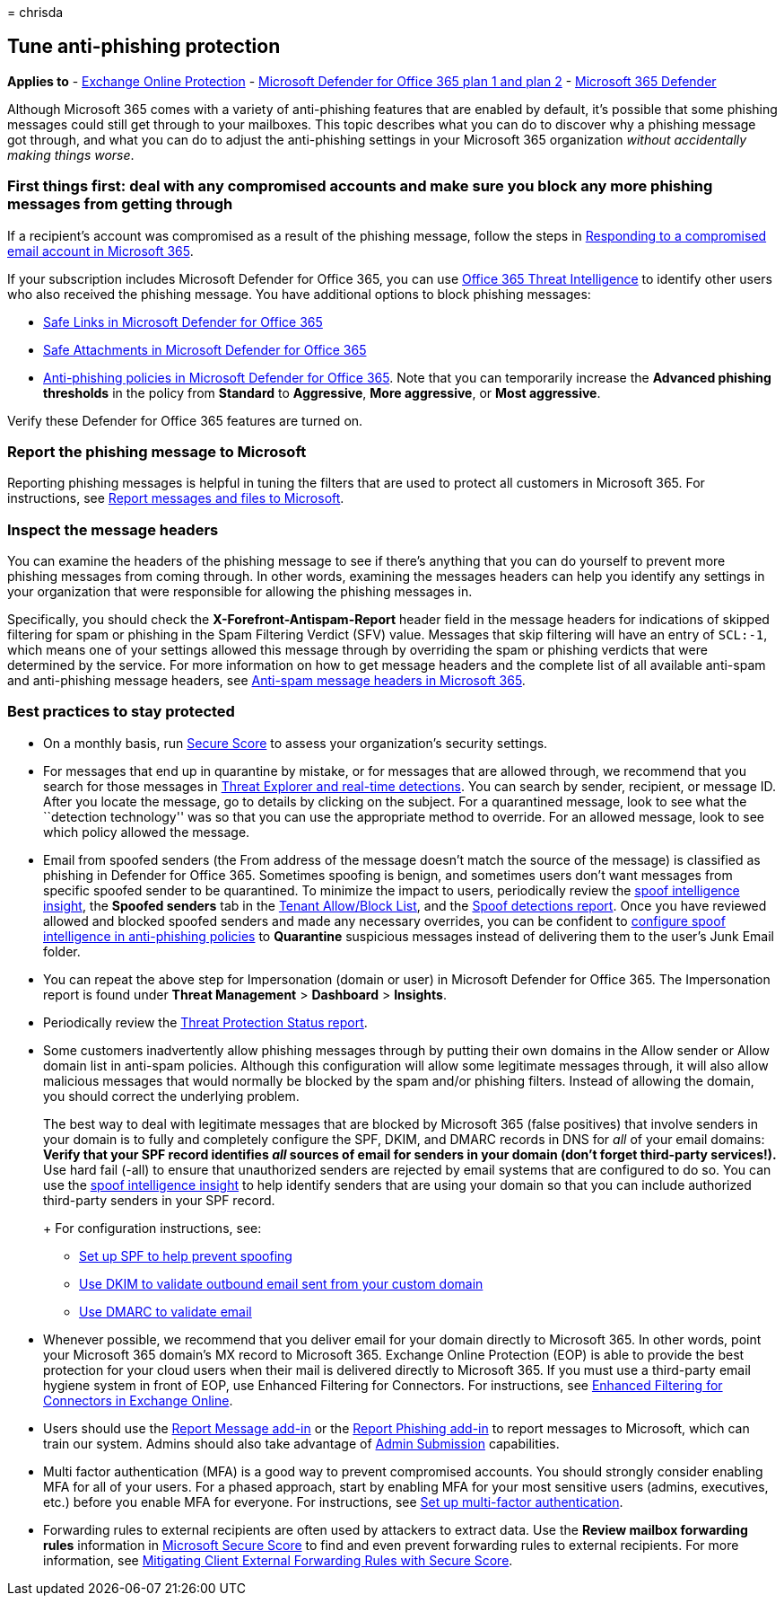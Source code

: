 = 
chrisda

== Tune anti-phishing protection

*Applies to* - link:exchange-online-protection-overview.md[Exchange
Online Protection] - link:defender-for-office-365.md[Microsoft Defender
for Office 365 plan 1 and plan 2] -
link:../defender/microsoft-365-defender.md[Microsoft 365 Defender]

Although Microsoft 365 comes with a variety of anti-phishing features
that are enabled by default, it’s possible that some phishing messages
could still get through to your mailboxes. This topic describes what you
can do to discover why a phishing message got through, and what you can
do to adjust the anti-phishing settings in your Microsoft 365
organization _without accidentally making things worse_.

=== First things first: deal with any compromised accounts and make sure you block any more phishing messages from getting through

If a recipient’s account was compromised as a result of the phishing
message, follow the steps in
link:responding-to-a-compromised-email-account.md[Responding to a
compromised email account in Microsoft 365].

If your subscription includes Microsoft Defender for Office 365, you can
use link:office-365-ti.md[Office 365 Threat Intelligence] to identify
other users who also received the phishing message. You have additional
options to block phishing messages:

* link:set-up-safe-links-policies.md[Safe Links in Microsoft Defender
for Office 365]
* link:set-up-safe-attachments-policies.md[Safe Attachments in Microsoft
Defender for Office 365]
* link:configure-mdo-anti-phishing-policies.md[Anti-phishing policies in
Microsoft Defender for Office 365]. Note that you can temporarily
increase the *Advanced phishing thresholds* in the policy from
*Standard* to *Aggressive*, *More aggressive*, or *Most aggressive*.

Verify these Defender for Office 365 features are turned on.

=== Report the phishing message to Microsoft

Reporting phishing messages is helpful in tuning the filters that are
used to protect all customers in Microsoft 365. For instructions, see
link:report-junk-email-messages-to-microsoft.md[Report messages and
files to Microsoft].

=== Inspect the message headers

You can examine the headers of the phishing message to see if there’s
anything that you can do yourself to prevent more phishing messages from
coming through. In other words, examining the messages headers can help
you identify any settings in your organization that were responsible for
allowing the phishing messages in.

Specifically, you should check the *X-Forefront-Antispam-Report* header
field in the message headers for indications of skipped filtering for
spam or phishing in the Spam Filtering Verdict (SFV) value. Messages
that skip filtering will have an entry of `SCL:-1`, which means one of
your settings allowed this message through by overriding the spam or
phishing verdicts that were determined by the service. For more
information on how to get message headers and the complete list of all
available anti-spam and anti-phishing message headers, see
link:anti-spam-message-headers.md[Anti-spam message headers in Microsoft
365].

=== Best practices to stay protected

* On a monthly basis, run
link:../defender/microsoft-secure-score.md[Secure Score] to assess your
organization’s security settings.
* For messages that end up in quarantine by mistake, or for messages
that are allowed through, we recommend that you search for those
messages in link:threat-explorer.md[Threat Explorer and real-time
detections]. You can search by sender, recipient, or message ID. After
you locate the message, go to details by clicking on the subject. For a
quarantined message, look to see what the ``detection technology'' was
so that you can use the appropriate method to override. For an allowed
message, look to see which policy allowed the message.
* Email from spoofed senders (the From address of the message doesn’t
match the source of the message) is classified as phishing in Defender
for Office 365. Sometimes spoofing is benign, and sometimes users don’t
want messages from specific spoofed sender to be quarantined. To
minimize the impact to users, periodically review the
link:learn-about-spoof-intelligence.md[spoof intelligence insight], the
*Spoofed senders* tab in the
link:manage-tenant-allow-block-list.md[Tenant Allow/Block List], and the
link:view-email-security-reports.md#spoof-detections-report[Spoof
detections report]. Once you have reviewed allowed and blocked spoofed
senders and made any necessary overrides, you can be confident to
link:set-up-anti-phishing-policies.md#spoof-settings[configure spoof
intelligence in anti-phishing policies] to *Quarantine* suspicious
messages instead of delivering them to the user’s Junk Email folder.
* You can repeat the above step for Impersonation (domain or user) in
Microsoft Defender for Office 365. The Impersonation report is found
under *Threat Management* > *Dashboard* > *Insights*.
* Periodically review the
link:view-reports-for-mdo.md#threat-protection-status-report[Threat
Protection Status report].
* Some customers inadvertently allow phishing messages through by
putting their own domains in the Allow sender or Allow domain list in
anti-spam policies. Although this configuration will allow some
legitimate messages through, it will also allow malicious messages that
would normally be blocked by the spam and/or phishing filters. Instead
of allowing the domain, you should correct the underlying problem.
+
The best way to deal with legitimate messages that are blocked by
Microsoft 365 (false positives) that involve senders in your domain is
to fully and completely configure the SPF, DKIM, and DMARC records in
DNS for _all_ of your email domains:
** Verify that your SPF record identifies _all_ sources of email for
senders in your domain (don’t forget third-party services!).
** Use hard fail (-all) to ensure that unauthorized senders are rejected
by email systems that are configured to do so. You can use the
link:learn-about-spoof-intelligence.md[spoof intelligence insight] to
help identify senders that are using your domain so that you can include
authorized third-party senders in your SPF record.
+
For configuration instructions, see:
** link:set-up-spf-in-office-365-to-help-prevent-spoofing.md[Set up SPF
to help prevent spoofing]
** link:use-dkim-to-validate-outbound-email.md[Use DKIM to validate
outbound email sent from your custom domain]
** link:use-dmarc-to-validate-email.md[Use DMARC to validate email]
* Whenever possible, we recommend that you deliver email for your domain
directly to Microsoft 365. In other words, point your Microsoft 365
domain’s MX record to Microsoft 365. Exchange Online Protection (EOP) is
able to provide the best protection for your cloud users when their mail
is delivered directly to Microsoft 365. If you must use a third-party
email hygiene system in front of EOP, use Enhanced Filtering for
Connectors. For instructions, see
link:/Exchange/mail-flow-best-practices/use-connectors-to-configure-mail-flow/enhanced-filtering-for-connectors[Enhanced
Filtering for Connectors in Exchange Online].
* Users should use the link:enable-the-report-message-add-in.md[Report
Message add-in] or the link:enable-the-report-phish-add-in.md[Report
Phishing add-in] to report messages to Microsoft, which can train our
system. Admins should also take advantage of
link:admin-submission.md[Admin Submission] capabilities.
* Multi factor authentication (MFA) is a good way to prevent compromised
accounts. You should strongly consider enabling MFA for all of your
users. For a phased approach, start by enabling MFA for your most
sensitive users (admins, executives, etc.) before you enable MFA for
everyone. For instructions, see
link:../../admin/security-and-compliance/set-up-multi-factor-authentication.md[Set
up multi-factor authentication].
* Forwarding rules to external recipients are often used by attackers to
extract data. Use the *Review mailbox forwarding rules* information in
link:../defender/microsoft-secure-score.md[Microsoft Secure Score] to
find and even prevent forwarding rules to external recipients. For more
information, see
link:/archive/blogs/office365security/mitigating-client-external-forwarding-rules-with-secure-score[Mitigating
Client External Forwarding Rules with Secure Score].
